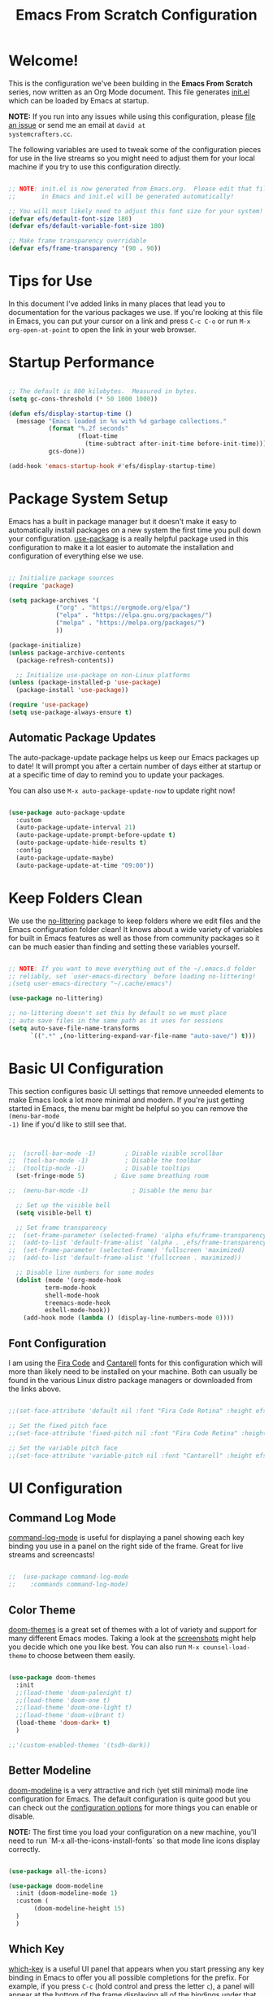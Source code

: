 #+title: Emacs From Scratch Configuration
#+PROPERTY: header-args:emacs-lisp :tangle ./init.el :mkdirp yes

* Welcome!

This is the configuration we've been building in the *Emacs From Scratch* series, now written as an Org Mode document.
This file generates [[file:init.el][init.el]] which can be loaded by Emacs at startup.

*NOTE:* If you run into any issues while using this configuration, please [[https://github.com/daviwil/emacs-from-scratch/issues/new][file an issue]] or send me an email at =david at
systemcrafters.cc=.

The following variables are used to tweak some of the configuration pieces for use in the live streams so you might need
to adjust them for your local machine if you try to use this configuration directly.

#+begin_src emacs-lisp

  ;; NOTE: init.el is now generated from Emacs.org.  Please edit that file
  ;;       in Emacs and init.el will be generated automatically!

  ;; You will most likely need to adjust this font size for your system!
  (defvar efs/default-font-size 180)
  (defvar efs/default-variable-font-size 180)

  ;; Make frame transparency overridable
  (defvar efs/frame-transparency '(90 . 90))

#+end_src

* Tips for Use

In this document I've added links in many places that lead you to documentation for the various packages we use.  If
you're looking at this file in Emacs, you can put your cursor on a link and press =C-c C-o= or run =M-x
org-open-at-point= to open the link in your web browser.

* Startup Performance

#+begin_src emacs-lisp

  ;; The default is 800 kilobytes.  Measured in bytes.
  (setq gc-cons-threshold (* 50 1000 1000))

  (defun efs/display-startup-time ()
    (message "Emacs loaded in %s with %d garbage collections."
             (format "%.2f seconds"
                     (float-time
                       (time-subtract after-init-time before-init-time)))
             gcs-done))

  (add-hook 'emacs-startup-hook #'efs/display-startup-time)

#+end_src

* Package System Setup

Emacs has a built in package manager but it doesn't make it easy to automatically install packages on a new system the
first time you pull down your configuration.  [[https://github.com/jwiegley/use-package][use-package]] is a really helpful package used in this configuration to make
it a lot easier to automate the installation and configuration of everything else we use.

#+begin_src emacs-lisp

  ;; Initialize package sources
  (require 'package)

  (setq package-archives '(
			   ("org" . "https://orgmode.org/elpa/")
			   ("elpa" . "https://elpa.gnu.org/packages/")
			   ("melpa" . "https://melpa.org/packages/")
			   ))

  (package-initialize)
  (unless package-archive-contents
    (package-refresh-contents))

    ;; Initialize use-package on non-Linux platforms
  (unless (package-installed-p 'use-package)
    (package-install 'use-package))

  (require 'use-package)
  (setq use-package-always-ensure t)

#+end_src

** Automatic Package Updates

The auto-package-update package helps us keep our Emacs packages up to date!  It will prompt you after a certain number
of days either at startup or at a specific time of day to remind you to update your packages.

You can also use =M-x auto-package-update-now= to update right now!

#+begin_src emacs-lisp

  (use-package auto-package-update
    :custom
    (auto-package-update-interval 21)
    (auto-package-update-prompt-before-update t)
    (auto-package-update-hide-results t)
    :config
    (auto-package-update-maybe)
    (auto-package-update-at-time "09:00"))

#+end_src

* Keep Folders Clean

We use the [[https://github.com/emacscollective/no-littering/blob/master/no-littering.el][no-littering]] package to keep folders where we edit files and the Emacs configuration folder clean!  It knows
about a wide variety of variables for built in Emacs features as well as those from community packages so it can be much
easier than finding and setting these variables yourself.

#+begin_src emacs-lisp

  ;; NOTE: If you want to move everything out of the ~/.emacs.d folder
  ;; reliably, set `user-emacs-directory` before loading no-littering!
  ;(setq user-emacs-directory "~/.cache/emacs")

  (use-package no-littering)

  ;; no-littering doesn't set this by default so we must place
  ;; auto save files in the same path as it uses for sessions
  (setq auto-save-file-name-transforms
        `((".*" ,(no-littering-expand-var-file-name "auto-save/") t)))

#+end_src

* Basic UI Configuration

This section configures basic UI settings that remove unneeded elements to make Emacs look a lot more minimal and
modern.  If you're just getting started in Emacs, the menu bar might be helpful so you can remove the =(menu-bar-mode
-1)= line if you'd like to still see that.

#+begin_src emacs-lisp


  ;;  (scroll-bar-mode -1)        ; Disable visible scrollbar
  ;;  (tool-bar-mode -1)          ; Disable the toolbar
  ;;  (tooltip-mode -1)           ; Disable tooltips
    (set-fringe-mode 5)        ; Give some breathing room

  ;;  (menu-bar-mode -1)            ; Disable the menu bar

    ;; Set up the visible bell
    (setq visible-bell t)

    ;; Set frame transparency
  ;;  (set-frame-parameter (selected-frame) 'alpha efs/frame-transparency)
  ;;  (add-to-list 'default-frame-alist `(alpha . ,efs/frame-transparency))
  ;;  (set-frame-parameter (selected-frame) 'fullscreen 'maximized)
  ;;  (add-to-list 'default-frame-alist '(fullscreen . maximized))

    ;; Disable line numbers for some modes
    (dolist (mode '(org-mode-hook
		    term-mode-hook
		    shell-mode-hook
		    treemacs-mode-hook
		    eshell-mode-hook))
      (add-hook mode (lambda () (display-line-numbers-mode 0))))

#+end_src

** Font Configuration

I am using the [[https://github.com/tonsky/FiraCode][Fira Code]] and [[https://fonts.google.com/specimen/Cantarell][Cantarell]] fonts for this configuration which will more than likely need to be installed on
your machine.  Both can usually be found in the various Linux distro package managers or downloaded from the links
above.

#+begin_src emacs-lisp :tangle no

;;(set-face-attribute 'default nil :font "Fira Code Retina" :height efs/default-font-size)

;; Set the fixed pitch face
;;(set-face-attribute 'fixed-pitch nil :font "Fira Code Retina" :height efs/default-font-size)

;; Set the variable pitch face
;;(set-face-attribute 'variable-pitch nil :font "Cantarell" :height efs/default-variable-font-size :weight 'regular)

#+end_src

* UI Configuration

** Command Log Mode

[[https://github.com/lewang/command-log-mode][command-log-mode]] is useful for displaying a panel showing each key binding you use in a panel on the right side of the
frame.  Great for live streams and screencasts!

#+begin_src emacs-lisp :tangle no

;;  (use-package command-log-mode
;;    :commands command-log-mode)

#+end_src

** Color Theme

[[https://github.com/hlissner/emacs-doom-themes][doom-themes]] is a great set of themes with a lot of variety and support for many different Emacs modes.  Taking a look at
the [[https://github.com/hlissner/emacs-doom-themes/tree/screenshots][screenshots]] might help you decide which one you like best.  You can also run =M-x counsel-load-theme= to choose
between them easily.

#+begin_src emacs-lisp

  (use-package doom-themes
    :init
    ;;(load-theme 'doom-palenight t)
    ;;(load-theme 'doom-one t)
    ;;(load-theme 'doom-one-light t)
    ;;(load-theme 'doom-vibrant t)
    (load-theme 'doom-dark+ t)
    )

  ;;'(custom-enabled-themes '(tsdh-dark))

#+end_src

** Better Modeline

[[https://github.com/seagle0128/doom-modeline][doom-modeline]] is a very attractive and rich (yet still minimal) mode line configuration for Emacs.  The default
configuration is quite good but you can check out the [[https://github.com/seagle0128/doom-modeline#customize][configuration options]] for more things you can enable or disable.

*NOTE:* The first time you load your configuration on a new machine, you'll need to run `M-x
all-the-icons-install-fonts` so that mode line icons display correctly.

#+begin_src emacs-lisp

  (use-package all-the-icons)

  (use-package doom-modeline
    :init (doom-modeline-mode 1)
    :custom (
	     (doom-modeline-height 15)
    )
    )

#+end_src

** Which Key

[[https://github.com/justbur/emacs-which-key][which-key]] is a useful UI panel that appears when you start pressing any key binding in Emacs to offer you all possible
completions for the prefix.  For example, if you press =C-c= (hold control and press the letter =c=), a panel will
appear at the bottom of the frame displaying all of the bindings under that prefix and which command they run.  This is
very useful for learning the possible key bindings in the mode of your current buffer.

#+begin_src emacs-lisp

  (use-package which-key
    :defer 0
    :diminish which-key-mode
    :config
    (which-key-mode)
    (setq which-key-idle-delay 1))

#+end_src

** Ivy and Counsel

[[https://oremacs.com/swiper/][Ivy]] is an excellent completion framework for Emacs.  It provides a minimal yet powerful selection menu that appears when
you open files, switch buffers, and for many other tasks in Emacs.  Counsel is a customized set of commands to replace
`find-file` with `counsel-find-file`, etc which provide useful commands for each of the default completion commands.

[[https://github.com/Yevgnen/ivy-rich][ivy-rich]] adds extra columns to a few of the Counsel commands to provide more information about each item.

#+begin_src emacs-lisp

  (use-package ivy
    :diminish
    :bind (("C-s" . swiper)
           :map ivy-minibuffer-map
           ("TAB" . ivy-alt-done)
           ("C-l" . ivy-alt-done)
           ("C-j" . ivy-next-line)
           ("C-k" . ivy-previous-line)
           :map ivy-switch-buffer-map
           ("C-k" . ivy-previous-line)
           ("C-l" . ivy-done)
           ("C-d" . ivy-switch-buffer-kill)
           :map ivy-reverse-i-search-map
           ("C-k" . ivy-previous-line)
           ("C-d" . ivy-reverse-i-search-kill))
    :config
    (ivy-mode 1))

  (use-package ivy-rich
    :after ivy
    :init
    (ivy-rich-mode 1))

  (use-package counsel
    :bind (("C-M-j" . 'counsel-switch-buffer)
           :map minibuffer-local-map
           ("C-r" . 'counsel-minibuffer-history))
    :custom
    (counsel-linux-app-format-function #'counsel-linux-app-format-function-name-only)
    :config
    (counsel-mode 1))

#+end_src

*** Improved Candidate Sorting with prescient.el

prescient.el provides some helpful behavior for sorting Ivy completion candidates based on how recently or frequently you
select them.  This can be especially helpful when using =M-x= to run commands that you don't have bound to a key but
still need to access occasionally.

This Prescient configuration is optimized for use in System Crafters videos and streams, check out the [[https://youtu.be/T9kygXveEz0][video on
prescient.el]] for more details on how to configure it!

#+begin_src emacs-lisp

  (use-package ivy-prescient
    :after counsel
    :custom
    (ivy-prescient-enable-filtering nil)
    :config
    ;; Uncomment the following line to have sorting remembered across sessions!
    ;(prescient-persist-mode 1)
    (ivy-prescient-mode 1))

#+end_src

** Helpful Help Commands

[[https://github.com/Wilfred/helpful][Helpful]] adds a lot of very helpful (get it?) information to Emacs' =describe-= command buffers.  For example, if you use
=describe-function=, you will not only get the documentation about the function, you will also see the source code of the
function and where it gets used in other places in the Emacs configuration.  It is very useful for figuring out how
things work in Emacs.

#+begin_src emacs-lisp :tangle no

;;  (use-package helpful
;;    :commands (helpful-callable helpful-variable helpful-command helpful-key)
;;    :custom
;;    (counsel-describe-function-function #'helpful-callable)
;;    (counsel-describe-variable-function #'helpful-variable)
;;    :bind
;;    ([remap describe-function] . counsel-describe-function)
;;    ([remap describe-command] . helpful-command)
;;    ([remap describe-variable] . counsel-describe-variable)
;;    ([remap describe-key] . helpful-key))

#+end_src

** Text Scaling

This is an example of using [[https://github.com/abo-abo/hydra][Hydra]] to design a transient key binding for quickly adjusting the scale of the text on
screen.  We define a hydra that is bound to =C-s t s= and, once activated, =j= and =k= increase and decrease the text
scale.  You can press any other key (or =f= specifically) to exit the transient key map.

#+begin_src emacs-lisp :tangle no

;;  (use-package hydra
;;    :defer t)

;;  (defhydra hydra-text-scale (:timeout 4)
;;    "scale text"
;;    ("j" text-scale-increase "in")
;;    ("k" text-scale-decrease "out")
;;    ("f" nil "finished" :exit t))

;;  (efs/leader-keys
;;    "ts" '(hydra-text-scale/body :which-key "scale text"))

#+end_src

* Org Mode

[[https://orgmode.org/][Org Mode]] is one of the hallmark features of Emacs.  It is a rich document editor, project planner, task and time tracker,
blogging engine, and literate coding utility all wrapped up in one package.

** Better Font Faces

The =efs/org-font-setup= function configures various text faces to tweak the sizes of headings and use variable width
fonts in most cases so that it looks more like we're editing a document in =org-mode=.  We switch back to fixed width
(monospace) fonts for code blocks and tables so that they display correctly.

#+begin_src emacs-lisp :tangle no

;;  (defun efs/org-font-setup ()
;;    ;; Replace list hyphen with dot
;;    (font-lock-add-keywords 'org-mode
;;                            '(("^ *\\([-]\\) "
;;                               (0 (prog1 () (compose-region (match-beginning 1) (match-end 1) "•"))))))

;;    ;; Set faces for heading levels
;;    (dolist (face '((org-level-1 . 1.2)
;;                    (org-level-2 . 1.1)
;;                    (org-level-3 . 1.05)
;;                    (org-level-4 . 1.0)
;;                    (org-level-5 . 1.1)
;;                    (org-level-6 . 1.1)
;;                    (org-level-7 . 1.1)
;;                    (org-level-8 . 1.1)))
;;      (set-face-attribute (car face) nil :font "Cantarell" :weight 'regular :height (cdr face)))

;;    ;; Ensure that anything that should be fixed-pitch in Org files appears that way
;;    (set-face-attribute 'org-block nil    :foreground nil :inherit 'fixed-pitch)
;;    (set-face-attribute 'org-table nil    :inherit 'fixed-pitch)
;;    (set-face-attribute 'org-formula nil  :inherit 'fixed-pitch)
;;    (set-face-attribute 'org-code nil     :inherit '(shadow fixed-pitch))
;;    (set-face-attribute 'org-table nil    :inherit '(shadow fixed-pitch))
;;    (set-face-attribute 'org-verbatim nil :inherit '(shadow fixed-pitch))
;;    (set-face-attribute 'org-special-keyword nil :inherit '(font-lock-comment-face fixed-pitch))
;;    (set-face-attribute 'org-meta-line nil :inherit '(font-lock-comment-face fixed-pitch))
;;    (set-face-attribute 'org-checkbox nil  :inherit 'fixed-pitch)
;;    (set-face-attribute 'line-number nil :inherit 'fixed-pitch)
;;    (set-face-attribute 'line-number-current-line nil :inherit 'fixed-pitch))

#+end_src

** Basic Config

This section contains the basic configuration for =org-mode= plus the configuration for Org agendas and capture
templates.  There's a lot to unpack in here so I'd recommend watching the videos for [[https://youtu.be/VcgjTEa0kU4][Part 5]] and [[https://youtu.be/PNE-mgkZ6HM][Part 6]] for a full
explanation.

#+begin_src emacs-lisp :tangle no

;;  (defun efs/org-mode-setup ()
;;    (org-indent-mode)
;;    (variable-pitch-mode 1)
;;    (visual-line-mode 1))

;;  (use-package org
;;    :pin org
;;    :commands (org-capture org-agenda)
;;    :hook (org-mode . efs/org-mode-setup)
;;    :config
;;    (setq org-ellipsis " ▾")

;;    (setq org-agenda-start-with-log-mode t)
;;    (setq org-log-done 'time)
;;    (setq org-log-into-drawer t)

;;    (setq org-agenda-files
;;          '("~/Projects/Code/emacs-from-scratch/OrgFiles/Tasks.org"
;;            "~/Projects/Code/emacs-from-scratch/OrgFiles/Habits.org"
;;            "~/Projects/Code/emacs-from-scratch/OrgFiles/Birthdays.org"))

;;    (require 'org-habit)
;;    (add-to-list 'org-modules 'org-habit)
;;    (setq org-habit-graph-column 60)

;;    (setq org-todo-keywords
;;      '((sequence "TODO(t)" "NEXT(n)" "|" "DONE(d!)")
;;        (sequence "BACKLOG(b)" "PLAN(p)" "READY(r)" "ACTIVE(a)" "REVIEW(v)" "WAIT(w@/!)" "HOLD(h)" "|" "COMPLETED(c)" "CANC(k@)")))

;;    (setq org-refile-targets
;;      '(("Archive.org" :maxlevel . 1)
;;        ("Tasks.org" :maxlevel . 1)))

    ;; Save Org buffers after refiling!
;;    (advice-add 'org-refile :after 'org-save-all-org-buffers)

;;    (setq org-tag-alist
;;      '((:startgroup)
;;         ; Put mutually exclusive tags here
;;         (:endgroup)
;;         ("@errand" . ?E)
;;         ("@home" . ?H)
;;         ("@work" . ?W)
;;         ("agenda" . ?a)
;;         ("planning" . ?p)
;;         ("publish" . ?P)
;;         ("batch" . ?b)
;;         ("note" . ?n)
;;         ("idea" . ?i)))

    ;; Configure custom agenda views
;;    (setq org-agenda-custom-commands
;;     '(("d" "Dashboard"
;;       ((agenda "" ((org-deadline-warning-days 7)))
;;        (todo "NEXT"
;;          ((org-agenda-overriding-header "Next Tasks")))
;;        (tags-todo "agenda/ACTIVE" ((org-agenda-overriding-header "Active Projects")))))

;;      ("n" "Next Tasks"
;;       ((todo "NEXT"
;;          ((org-agenda-overriding-header "Next Tasks")))))

;;      ("W" "Work Tasks" tags-todo "+work-email")

;;      ;; Low-effort next actions
;;      ("e" tags-todo "+TODO=\"NEXT\"+Effort<15&+Effort>0"
;;       ((org-agenda-overriding-header "Low Effort Tasks")
;;        (org-agenda-max-todos 20)
;;        (org-agenda-files org-agenda-files)))

;;      ("w" "Workflow Status"
;;       ((todo "WAIT"
;;              ((org-agenda-overriding-header "Waiting on External")
;;               (org-agenda-files org-agenda-files)))
;;        (todo "REVIEW"
;;              ((org-agenda-overriding-header "In Review")
;;               (org-agenda-files org-agenda-files)))
;;        (todo "PLAN"
;;              ((org-agenda-overriding-header "In Planning")
;;               (org-agenda-todo-list-sublevels nil)
;;               (org-agenda-files org-agenda-files)))
;;        (todo "BACKLOG"
;;              ((org-agenda-overriding-header "Project Backlog")
;;               (org-agenda-todo-list-sublevels nil)
;;               (org-agenda-files org-agenda-files)))
;;        (todo "READY"
;;              ((org-agenda-overriding-header "Ready for Work")
;;               (org-agenda-files org-agenda-files)))
;;        (todo "ACTIVE"
;;              ((org-agenda-overriding-header "Active Projects")
;;               (org-agenda-files org-agenda-files)))
;;        (todo "COMPLETED"
;;              ((org-agenda-overriding-header "Completed Projects")
;;               (org-agenda-files org-agenda-files)))
;;        (todo "CANC"
;;              ((org-agenda-overriding-header "Cancelled Projects")
;;               (org-agenda-files org-agenda-files)))))))

;;    (setq org-capture-templates
;;      `(("t" "Tasks / Projects")
;;        ("tt" "Task" entry (file+olp "~/Projects/Code/emacs-from-scratch/OrgFiles/Tasks.org" "Inbox")
;;             "* TODO %?\n  %U\n  %a\n  %i" :empty-lines 1)

;;        ("j" "Journal Entries")
;;        ("jj" "Journal" entry
;;             (file+olp+datetree "~/Projects/Code/emacs-from-scratch/OrgFiles/Journal.org")
;;             "\n* %<%I:%M %p> - Journal :journal:\n\n%?\n\n"
;;             ;; ,(dw/read-file-as-string "~/Notes/Templates/Daily.org")
;;             :clock-in :clock-resume
;;             :empty-lines 1)
;;        ("jm" "Meeting" entry
;;             (file+olp+datetree "~/Projects/Code/emacs-from-scratch/OrgFiles/Journal.org")
;;             "* %<%I:%M %p> - %a :meetings:\n\n%?\n\n"
;;             :clock-in :clock-resume
;;             :empty-lines 1)

;;        ("w" "Workflows")
;;        ("we" "Checking Email" entry (file+olp+datetree "~/Projects/Code/emacs-from-scratch/OrgFiles/Journal.org")
;;             "* Checking Email :email:\n\n%?" :clock-in :clock-resume :empty-lines 1)

;;        ("m" "Metrics Capture")
;;        ("mw" "Weight" table-line (file+headline "~/Projects/Code/emacs-from-scratch/OrgFiles/Metrics.org" "Weight")
;;         "| %U | %^{Weight} | %^{Notes} |" :kill-buffer t)))

;;    (define-key global-map (kbd "C-c j")
;;      (lambda () (interactive) (org-capture nil "jj")))

;;    (efs/org-font-setup))

#+end_src

*** Nicer Heading Bullets

[[https://github.com/sabof/org-bullets][org-bullets]] replaces the heading stars in =org-mode= buffers with nicer looking characters that you can control.  Another
option for this is [[https://github.com/integral-dw/org-superstar-mode][org-superstar-mode]] which we may cover in a later video.

#+begin_src emacs-lisp :tangle no

;;  (use-package org-bullets
;;    :hook (org-mode . org-bullets-mode)
;;    :custom
;;    (org-bullets-bullet-list '("◉" "○" "●" "○" "●" "○" "●")))

#+end_src

*** Center Org Buffers

We use [[https://github.com/joostkremers/visual-fill-column][visual-fill-column]] to center =org-mode= buffers for a more pleasing writing experience as it centers the contents
of the buffer horizontally to seem more like you are editing a document.  This is really a matter of personal preference
so you can remove the block below if you don't like the behavior.

#+begin_src emacs-lisp :tangle no

;;  (defun efs/org-mode-visual-fill ()
;;    (setq visual-fill-column-width 100
;;          visual-fill-column-center-text t)
;;    (visual-fill-column-mode 1))

;;  (use-package visual-fill-column
;;    :hook (org-mode . efs/org-mode-visual-fill))

#+end_src

** Configure Babel Languages

To execute or export code in =org-mode= code blocks, you'll need to set up =org-babel-load-languages= for each language
you'd like to use.  [[https://orgmode.org/worg/org-contrib/babel/languages/index.html][This page]] documents all of the languages that you can use with =org-babel=.

#+begin_src emacs-lisp

  (with-eval-after-load 'org
    (org-babel-do-load-languages
	'org-babel-load-languages
	'((emacs-lisp . t)
	(python . t)
	(gnuplot . t)
	(makefile . t)
	(perl . t)
	(ruby . t)
	;;ob-arduino.el must be installed manually
	;;(arduino . t)
	;;Get: File mode specification error: (file-missing Cannot open load file No such file or directory ob-tcl)
	;;(tcl . t)
	)
	)

    (push '("conf-unix" . conf-unix) org-src-lang-modes))

#+end_src

** Structure Templates

Org Mode's [[https://orgmode.org/manual/Structure-Templates.html][structure templates]] feature enables you to quickly
insert code blocks into your Org files in combination with =org-tempo= by typing =<= followed by the template name like
=el= or =py= and then press =TAB=.  For example, to insert an empty =emacs-lisp= block below, you can type =<el= and
press =TAB= to expand into such a block.

You can add more =src= block templates below by copying one of the lines and changing the two strings at the end, the
first to be the template name and the second to contain the name of the language
[[https://orgmode.org/worg/org-contrib/babel/languages.html][as it is known by Org Babel]].

Use C-c C-, to start the template insertion

#+begin_src emacs-lisp

  (with-eval-after-load 'org
    ;; This is needed as of Org 9.2
    (require 'org-tempo)

    (add-to-list 'org-structure-template-alist '("sh" . "src shell"))
    (add-to-list 'org-structure-template-alist '("el" . "src emacs-lisp"))
    (add-to-list 'org-structure-template-alist '("py" . "src python"))
    )

#+end_src

** Auto-tangle Configuration Files

This snippet adds a hook to =org-mode= buffers so that =efs/org-babel-tangle-config= gets executed each time such a
buffer gets saved.  This function checks to see if the file being saved is the Emacs.org file you're looking at right
now, and if so, automatically exports the configuration here to the associated output files.

#+begin_src emacs-lisp

  ;; Automatically tangle our Emacs.org config file when we save it
  (defun efs/org-babel-tangle-config ()
    (when (string-equal (file-name-directory (buffer-file-name))
                        (expand-file-name user-emacs-directory))
      ;; Dynamic scoping to the rescue
      (let ((org-confirm-babel-evaluate nil))
        (org-babel-tangle))))

  (add-hook 'org-mode-hook (lambda () (add-hook 'after-save-hook #'efs/org-babel-tangle-config)))

#+end_src

* Development

** Languages

*** IDE Features with lsp-mode

**** lsp-mode

We use the excellent [[https://emacs-lsp.github.io/lsp-mode/][lsp-mode]] to enable IDE-like functionality for many
different programming languages via "language servers" that speak the
[[https://microsoft.github.io/language-server-protocol/][Language Server Protocol]].  Before trying to set up =lsp-mode=
for a particular language, check out the [[https://emacs-lsp.github.io/lsp-mode/page/languages/][documentation for your
language]] so that you can learn which language servers are available and how to install them.

The =lsp-keymap-prefix= setting enables you to define a prefix for where =lsp-mode='s default keybindings will be added.
I *highly recommend* using the prefix to find out what you can do with =lsp-mode= in a buffer.

The =which-key= integration adds helpful descriptions of the various keys so you should be able to learn a lot just by
pressing =C-c l= in a =lsp-mode= buffer and trying different things that you find there.

#+begin_src emacs-lisp :tangle no

;;  (defun efs/lsp-mode-setup ()
;;    (setq lsp-headerline-breadcrumb-segments '(path-up-to-project file symbols))
;;    (lsp-headerline-breadcrumb-mode))

;;  (use-package lsp-mode
;;    :commands (lsp lsp-deferred)
;;    :hook (lsp-mode . efs/lsp-mode-setup)
;;    :init
;;    (setq lsp-keymap-prefix "C-c l")  ;; Or 'C-l', 's-l'
;;    :config
;;    (lsp-enable-which-key-integration t))

#+end_src

**** lsp-ui

[[https://emacs-lsp.github.io/lsp-ui/][lsp-ui]] is a set of UI enhancements built on top of =lsp-mode= which make Emacs
feel even more like an IDE.  Check out the screenshots on the =lsp-ui= homepage (linked at the beginning of this
paragraph) to see examples of what it can do.

#+begin_src emacs-lisp :tangle no

;;  (use-package lsp-ui
;;    :hook (lsp-mode . lsp-ui-mode)
;;    :custom
;;    (lsp-ui-doc-position 'bottom))

#+end_src

**** lsp-treemacs

[[https://github.com/emacs-lsp/lsp-treemacs][lsp-treemacs]] provides nice tree views for different aspects of your code
like symbols in a file, references of a symbol, or diagnostic messages (errors and warnings) that are found in your code.

Try these commands with =M-x=:

- =lsp-treemacs-symbols= - Show a tree view of the symbols in the current file
- =lsp-treemacs-references= - Show a tree view for the references of the symbol under the cursor
- =lsp-treemacs-error-list= - Show a tree view for the diagnostic messages in the project

This package is built on the [[https://github.com/Alexander-Miller/treemacs][treemacs]] package which might be of some
interest to you if you like to have a file browser at the left side of your screen in your editor.

#+begin_src emacs-lisp :tangle no

;;  (use-package lsp-treemacs
;;    :after lsp)

#+end_src

**** lsp-ivy

[[https://github.com/emacs-lsp/lsp-ivy][lsp-ivy]] integrates Ivy with =lsp-mode= to make it easy to search for things by
name in your code.  When you run these commands, a prompt will appear in the minibuffer allowing you to type part of the
name of a symbol in your code.  Results will be populated in the minibuffer so that you can find what you're looking for
and jump to that location in the code upon selecting the result.

Try these commands with =M-x=:

- =lsp-ivy-workspace-symbol= - Search for a symbol name in the current project workspace
- =lsp-ivy-global-workspace-symbol= - Search for a symbol name in all active project workspaces

#+begin_src emacs-lisp :tangle no

;;  (use-package lsp-ivy
;;    :after lsp)

#+end_src

*** Debugging with dap-mode

[[https://emacs-lsp.github.io/dap-mode/][dap-mode]] is an excellent package for bringing rich debugging capabilities to
Emacs via the [[https://microsoft.github.io/debug-adapter-protocol/][Debug Adapter Protocol]].  You should check out the
[[https://emacs-lsp.github.io/dap-mode/page/configuration/][configuration docs]] to learn how to configure the debugger
for your language.  Also make sure to check out the documentation for the debug adapter to see what configuration
parameters are available to use for your debug templates!

#+begin_src emacs-lisp :tangle no

;;  (use-package dap-mode
;;    ;; Uncomment the config below if you want all UI panes to be hidden by default!
;;    ;; :custom
;;    ;; (lsp-enable-dap-auto-configure nil)
;;    ;; :config
;;    ;; (dap-ui-mode 1)
;;    :commands dap-debug
;;    :config
;;    ;; Set up Node debugging
;;    (require 'dap-node)
;;    (dap-node-setup) ;; Automatically installs Node debug adapter if needed

;;    ;; Bind `C-c l d` to `dap-hydra` for easy access
;;    (general-define-key
;;      :keymaps 'lsp-mode-map
;;      :prefix lsp-keymap-prefix
;;      "d" '(dap-hydra t :wk "debugger")))

#+end_src

*** TypeScript

This is a basic configuration for the TypeScript language so that =.ts= files activate =typescript-mode= when opened.
We're also adding a hook to =typescript-mode-hook= to call =lsp-deferred= so that we activate =lsp-mode= to get LSP
features every time we edit TypeScript code.

#+begin_src emacs-lisp :tangle no

  (use-package typescript-mode
    :mode "\\.ts\\'"
    :hook (typescript-mode . lsp-deferred)
    :config
    (setq typescript-indent-level 2))

#+end_src

*Important note!* For =lsp-mode= to work with TypeScript (and JavaScript) you will need to install a language server on
your machine.  If you have Node.js installed, the easiest way to do that is by running the following command:

#+begin_src shell :tangle no

#npm install -g typescript-language-server typescript

#+end_src

This will install the [[https://github.com/theia-ide/typescript-language-server][typescript-language-server]] and the
TypeScript compiler package.

*** Python

We use =lsp-mode= and =dap-mode= to provide a more complete development environment for Python in Emacs.  Check out
[[https://emacs-lsp.github.io/lsp-mode/page/lsp-pyls/][the =pyls= configuration]] in the =lsp-mode= documentation for
more details.

Make sure you have the =pyls= language server installed before trying =lsp-mode=!

#+begin_src sh :tangle no

#pip install --user "python-language-server[all]"

#+end_src

There are a number of other language servers for Python so if you find that =pyls= doesn't work for you, consult the
=lsp-mode= [[https://emacs-lsp.github.io/lsp-mode/page/languages/][language configuration documentation]] to try the
others!

#+begin_src emacs-lisp

    (use-package python-mode
      :ensure t
      ;;:hook (python-mode . lsp-deferred)
      :custom
      ;; NOTE: Set these if Python 3 is called "python3" on your system!
      ;; (python-shell-interpreter "python3")
      ;; (dap-python-executable "python3")
      (dap-python-debugger 'debugpy)
      :config
      ;;(require 'dap-python)
      )


#+end_src

You can use the pyvenv package to use =virtualenv= environments in Emacs.  The =pyvenv-activate= command should configure
Emacs to cause =lsp-mode= and =dap-mode= to use the virtual environment when they are loaded, just select the path to
your virtual environment before loading your project.

#+begin_src emacs-lisp

  (use-package pyvenv
    :after python-mode
    :config
    (pyvenv-mode 1))

#+end_src

** Company Mode

[[http://company-mode.github.io/][Company Mode]] provides a nicer in-buffer completion interface than
=completion-at-point= which is more reminiscent of what you would expect from an IDE.  We add a simple configuration to
make the keybindings a little more useful (=TAB= now completes the selection and initiates completion at the current
location if needed).

We also use [[https://github.com/sebastiencs/company-box][company-box]] to further enhance the look of the completions
with icons and better overall presentation.

#+begin_src emacs-lisp

  (use-package company
    :after lsp-mode
    :hook (lsp-mode . company-mode)
    :bind (:map company-active-map
	   ("<tab>" . company-complete-selection))
	  (:map lsp-mode-map
	   ("<tab>" . company-indent-or-complete-common))
    :custom
    (company-minimum-prefix-length 1)
    (company-idle-delay 0.0)
    )

  (use-package company-box
    :hook (company-mode . company-box-mode)
    )

#+end_src

** Projectile

[[https://projectile.mx/][Projectile]] is a project management library for Emacs which makes it a lot easier to navigate
around code projects for various languages.  Many packages integrate with Projectile so it's a good idea to have it
installed even if you don't use its commands directly.

#+begin_src emacs-lisp

  (use-package projectile
    :diminish projectile-mode
    :config (projectile-mode)
    :custom ((projectile-completion-system 'ivy))
    :bind-keymap
    ("C-c p" . projectile-command-map)
    :init
    ;; NOTE: Set this to the folder where you keep your Git repos!
    (when (file-directory-p "~/Projects/Code")
      (setq projectile-project-search-path '("~/Projects/Code")))
    (setq projectile-switch-project-action #'projectile-dired))

  (use-package counsel-projectile
    :after projectile
    :config (counsel-projectile-mode))

#+end_src

** Magit

[[https://magit.vc/][Magit]] is the best Git interface I've ever used.  Common Git operations are easy to execute quickly
using Magit's command panel system.

#+begin_src emacs-lisp

  (use-package magit
    :commands magit-status
    :custom
    (magit-display-buffer-function #'magit-display-buffer-same-window-except-diff-v1))

  ;; NOTE: Make sure to configure a GitHub token before using this package!
  ;; - https://magit.vc/manual/forge/Token-Creation.html#Token-Creation
  ;; - https://magit.vc/manual/ghub/Getting-Started.html#Getting-Started
  (use-package forge
    :after magit)

#+end_src

** Commenting

Emacs' built in commenting functionality =comment-dwim= (usually bound to =M-;=) doesn't always comment things in the way
you might expect so we use [[https://github.com/redguardtoo/evil-nerd-commenter][evil-nerd-commenter]] to provide a more
familiar behavior.  I've bound it to =M-/= since other editors sometimes use this binding but you could also replace
Emacs' =M-;= binding with this command.

#+begin_src emacs-lisp

  (use-package evil-nerd-commenter
    :bind ("M-/" . evilnc-comment-or-uncomment-lines)
    )

#+end_src

** Rainbow Delimiters

[[https://github.com/Fanael/rainbow-delimiters][rainbow-delimiters]] is useful in programming modes because it colorizes
nested parentheses and brackets according to their nesting depth.  This makes it a lot easier to visually match
parentheses in Emacs Lisp code without having to count them yourself.

#+begin_src emacs-lisp

(use-package rainbow-delimiters
  :hook (prog-mode . rainbow-delimiters-mode))

#+end_src

* Terminals

** term-mode

=term-mode= is a built-in terminal emulator in Emacs.  Because it is written in Emacs Lisp, you can start using it
immediately with very little configuration.  If you are on Linux or macOS, =term-mode= is a great choice to get started
because it supports fairly complex terminal applications (=htop=, =vim=, etc) and works pretty reliably.  However,
because it is written in Emacs Lisp, it can be slower than other options like =vterm=.  The speed will only be an issue
if you regularly run console apps with a lot of output.

One important thing to understand is =line-mode= versus =char-mode=.  =line-mode= enables you to use normal Emacs
keybindings while moving around in the terminal buffer while =char-mode= sends most of your keypresses to the underlying
terminal.  While using =term-mode=, you will want to be in =char-mode= for any terminal applications that have their own
keybindings.  If you're just in your usual shell, =line-mode= is sufficient and feels more integrated with Emacs.

With =evil-collection= installed, you will automatically switch to =char-mode= when you enter Evil's insert mode (press
=i=).  You will automatically be switched back to =line-mode= when you enter Evil's normal mode (press =ESC=).

Run a terminal with =M-x term!=

*Useful key bindings:*

- =C-c C-p= / =C-c C-n= - go back and forward in the buffer's prompts (also =[[= and =]]= with evil-mode)
- =C-c C-k= - Enter char-mode
- =C-c C-j= - Return to line-mode
- If you have =evil-collection= installed, =term-mode= will enter char mode when you use Evil's Insert mode

#+begin_src emacs-lisp :tangle no

  (use-package term
    :commands term
    :config
    (setq explicit-shell-file-name "zsh") ;; Change this to zsh, etc
    ;;(setq explicit-zsh-args '())         ;; Use 'explicit-<shell>-args for shell-specific args

    ;; Match the default Bash shell prompt.  Update this if you have a custom prompt
    (setq term-prompt-regexp "^[^#$%>\n]*[#$%>] *"))

#+end_src

*** Better term-mode colors

The =eterm-256color= package enhances the output of =term-mode= to enable handling of a wider range of color codes so
that many popular terminal applications look as you would expect them to.  Keep in mind that this package requires
=ncurses= to be installed on your machine so that it has access to the =tic= program.  Most Linux distributions come with
this program installed already so you may not have to do anything extra to use it.

#+begin_src emacs-lisp :tangle no

  (use-package eterm-256color
    :hook (term-mode . eterm-256color-mode))

#+end_src

** vterm

[[https://github.com/akermu/emacs-libvterm/][vterm]] is an improved terminal emulator package which uses a compiled
native module to interact with the underlying terminal applications.  This enables it to be much faster than =term-mode=
and to also provide a more complete terminal emulation experience.

Make sure that you have the [[https://github.com/akermu/emacs-libvterm/#requirements][necessary dependencies]] installed
before trying to use =vterm= because there is a module that will need to be compiled before you can use it successfully.

#+begin_src emacs-lisp :tangle no

;;  (use-package vterm
;;    :commands vterm
;;    :config
;;    (setq term-prompt-regexp "^[^#$%>\n]*[#$%>] *")  ;; Set this to match your custom shell prompt
;;    ;;(setq vterm-shell "zsh")                       ;; Set this to customize the shell to launch
;;    (setq vterm-max-scrollback 10000))

#+end_src

** shell-mode

[[https://www.gnu.org/software/emacs/manual/html_node/emacs/Interactive-Shell.html#Interactive-Shell][shell-mode]] is a
middle ground between =term-mode= and Eshell.  It is *not* a terminal emulator so more complex terminal programs will not
run inside of it.  It does have much better integration with Emacs because all command input in this mode is handled by
Emacs and then sent to the underlying shell once you press Enter.  This means that you can use =evil-mode='s editing
motions on the command line, unlike in the terminal emulator modes above.

*Useful key bindings:*

- =C-c C-p= / =C-c C-n= - go back and forward in the buffer's prompts (also =[[= and =]]= with evil-mode)
- =M-p= / =M-n= - go back and forward in the input history
- =C-c C-u= - delete the current input string backwards up to the cursor
- =counsel-shell-history= - A searchable history of commands typed into the shell

One advantage of =shell-mode= on Windows is that it's the only way to run =cmd.exe=, PowerShell, Git Bash, etc from within Emacs.  Here's an example of how you would set up =shell-mode= to run PowerShell on Windows:

#+begin_src emacs-lisp :tangle no

;;  (when (eq system-type 'windows-nt)
;;    (setq explicit-shell-file-name "powershell.exe")
;;    (setq explicit-powershell.exe-args '()))

#+end_src

** Eshell

[[https://www.gnu.org/software/emacs/manual/html_mono/eshell.html#Contributors-to-Eshell][Eshell]] is Emacs' own shell
implementation written in Emacs Lisp.  It provides you with a cross-platform implementation (even on Windows!) of the
common GNU utilities you would find on Linux and macOS (=ls=, =rm=, =mv=, =grep=, etc).  It also allows you to call Emacs
Lisp functions directly from the shell and you can even set up aliases (like aliasing =vim= to =find-file=).  Eshell is
also an Emacs Lisp REPL which allows you to evaluate full expressions at the shell.

The downsides to Eshell are that it can be harder to configure than other packages due to the particularity of where you
need to set some options for them to go into effect, the lack of shell completions (by default) for some useful things
like Git commands, and that REPL programs sometimes don't work as well.  However, many of these limitations can be dealt
with by good configuration and installing external packages, so don't let that discourage you from trying it!

*Useful key bindings:*

- =C-c C-p= / =C-c C-n= - go back and forward in the buffer's prompts (also =[[= and =]]= with evil-mode)
- =M-p= / =M-n= - go back and forward in the input history
- =C-c C-u= - delete the current input string backwards up to the cursor
- =counsel-esh-history= - A searchable history of commands typed into Eshell

We will be covering Eshell more in future videos highlighting other things you can do with it.

For more thoughts on Eshell, check out these articles by Pierre Neidhardt:
- https://ambrevar.xyz/emacs-eshell/index.html
- https://ambrevar.xyz/emacs-eshell-versus-shell/index.html

#+begin_src emacs-lisp :tangle no

;;  (defun efs/configure-eshell ()
;;    ;; Save command history when commands are entered
;;    (add-hook 'eshell-pre-command-hook 'eshell-save-some-history)

;;    ;; Truncate buffer for performance
;;    (add-to-list 'eshell-output-filter-functions 'eshell-truncate-buffer)

;;    ;; Bind some useful keys for evil-mode
;;    (evil-define-key '(normal insert visual) eshell-mode-map (kbd "C-r") 'counsel-esh-history)
;;    (evil-define-key '(normal insert visual) eshell-mode-map (kbd "<home>") 'eshell-bol)
;;    (evil-normalize-keymaps)

;;    (setq eshell-history-size         10000
;;          eshell-buffer-maximum-lines 10000
;;          eshell-hist-ignoredups t
;;          eshell-scroll-to-bottom-on-input t))

;;  (use-package eshell-git-prompt
;;    :after eshell)

;;  (use-package eshell
;;    :hook (eshell-first-time-mode . efs/configure-eshell)
;;    :config

;;    (with-eval-after-load 'esh-opt
;;      (setq eshell-destroy-buffer-when-process-dies t)
;;      (setq eshell-visual-commands '("htop" "zsh" "vim")))

;;    (eshell-git-prompt-use-theme 'powerline))


#+end_src

* File Management

** Dired

Dired is a built-in file manager for Emacs that does some pretty amazing things!  Here are some key bindings you should
try out:

*** Key Bindings

**** Navigation

*Emacs* / *Evil*
- =n= / =j= - next line
- =p= / =k= - previous line
- =j= / =J= - jump to file in buffer
- =RET= - select file or directory
- =^= - go to parent directory
- =S-RET= / =g O= - Open file in "other" window
- =M-RET= - Show file in other window without focusing (previewing files)
- =g o= (=dired-view-file=) - Open file but in a "preview" mode, close with =q=
- =g= / =g r= Refresh the buffer with =revert-buffer= after changing configuration (and after filesystem changes!)

**** Marking files

- =m= - Marks a file
- =u= - Unmarks a file
- =U= - Unmarks all files in buffer
- =* t= / =t= - Inverts marked files in buffer
- =% m= - Mark files in buffer using regular expression
- =*= - Lots of other auto-marking functions
- =k= / =K= - "Kill" marked items (refresh buffer with =g= / =g r= to get them back)
- Many operations can be done on a single file if there are no active marks!

**** Copying and Renaming files

- =C= - Copy marked files (or if no files are marked, the current file)
- Copying single and multiple files
- =U= - Unmark all files in buffer
- =R= - Rename marked files, renaming multiple is a move!
- =% R= - Rename based on regular expression: =^test= , =old-\&=

*Power command*: =C-x C-q= (=dired-toggle-read-only=) - Makes all file names in the buffer editable directly to rename
them!  Press =Z Z= to confirm renaming or =Z Q= to abort.

**** Deleting files

- =D= - Delete marked file
- =d= - Mark file for deletion
- =x= - Execute deletion for marks
- =delete-by-moving-to-trash= - Move to trash instead of deleting permanently

**** Creating and extracting archives

- =Z= - Compress or uncompress a file or folder to (=.tar.gz=)
- =c= - Compress selection to a specific file
- =dired-compress-files-alist= - Bind compression commands to file extension

**** Other common operations

- =T= - Touch (change timestamp)
- =M= - Change file mode
- =O= - Change file owner
- =G= - Change file group
- =S= - Create a symbolic link to this file
- =L= - Load an Emacs Lisp file into Emacs

*** Configuration

#+begin_src emacs-lisp

    (use-package dired
      :ensure nil
      :commands (dired dired-jump)
      :bind (("C-x C-j" . dired-jump))
;;      ;; macos ls doesn't support --group-directories-first
;;      :custom ((dired-listing-switches "-agho --group-directories-first"))
      :config
;;      (evil-collection-define-key 'normal 'dired-mode-map
;;        "h" 'dired-single-up-directory
;;        "l" 'dired-single-buffer)
      )

    (use-package dired-single
      :commands (dired dired-jump))

    (use-package all-the-icons-dired
      :hook (dired-mode . all-the-icons-dired-mode))

    (use-package dired-open
      :commands (dired dired-jump)
      :config
      ;; Doesn't work as expected!
      ;;(add-to-list 'dired-open-functions #'dired-open-xdg t)
      (setq dired-open-extensions '(("png" . "feh")
				    ("mkv" . "mpv"))))

;;    (use-package dired-hide-dotfiles
;;      :hook (dired-mode . dired-hide-dotfiles-mode)
;;      :config
;;      (evil-collection-define-key 'normal 'dired-mode-map
;;	"H" 'dired-hide-dotfiles-mode))

#+end_src

* Applications

** Some App

This is an example of configuring another non-Emacs application using org-mode.  Not only do we write out the
configuration at =.config/some-app/config=, we also compute the value that gets stored in this configuration from the
Emacs Lisp block above it.

#+NAME: the-value
#+begin_src emacs-lisp :tangle no

  (+ 55 100)

#+end_src

*NOTE*: Set the =:tangle= parameter below to =.config/some-app/config= for this to work!

#+begin_src conf :tangle no :noweb yes

  value=<<the-value()>>

#+end_src

* Runtime Performance

Dial the GC threshold back down so that garbage collection happens more frequently but in less time.

#+begin_src emacs-lisp :tangle no

;;  ;; Make gc pauses faster by decreasing the threshold.
;;  (setq gc-cons-threshold (* 2 1000 1000))

#+end_src

* kcheilman additions

Adding settings which I've been using for *many* years

#+begin_src emacs-lisp

  ;; Makes tab characters in specific mode(s) stand out
  ;; Gotten from http://www.emacswiki.org/emacs/ShowWhiteSpace
  (defface my-extra-whitespace-face
    '((t (:background "dark green")))
    "Used for tabs and such.")
  ;; makes TAB part of my-extra-keywords
  (defvar my-extra-keywords
    '(("\t" . 'my-extra-whitespace-face)))

  ;; To fix: ls does not support --dired; see ‘dired-use-ls-dired’ for more details.
  (setq ls-lisp-use-insert-directory-program nil)
  (require 'ls-lisp)

  (add-to-list 'load-path (expand-file-name ".emacs.d/lisp" "~"))

  (use-package highlight-indent-guides
    :hook (prog-mode . highlight-indent-guides-mode)
    :config
    (setq highlight-indent-guides-method 'character)
    )

  ;; Doesn't seem to be pulling down the latest package from elpa?
  (use-package verilog-mode
    ;;:hook
    ;;(verilog-mode (lambda () ((font-lock-add-keywords nil my-extra-keywords))))
    :config
    (add-to-list 'auto-mode-alist '("\\.v\\'" . verilog-mode))
    (add-to-list 'auto-mode-alist '("\\.sv[hip]?\\'" . verilog-mode))
    (setq verilog-auto-indent-on-newline t)
    (setq vc-display-status t)
    (setq vera-basic-offset 2)
    (setq verilog-auto-indent-on-newline t)
    (setq verilog-auto-lineup (quote declarations))
    (setq verilog-auto-newline nil)
    (setq verilog-indent-begin-after-if t)
    (setq verilog-indent-level 2)
    (setq verilog-indent-level-behavioral 2)
    (setq verilog-indent-level-declaration 2)
    (setq verilog-indent-level-directive 0)
    (setq verilog-indent-level-module 2)
    (setq verilog-case-fold nil)
    (setq verilog-highlight-grouping-keywords t)
    (setq verilog-highlight-p1800-keywords t)
    (setq verilog-library-directories (quote ("." "../include")))
    (setq verilog-library-extensions (quote (".v" ".sv" ".svi" ".svh")))
    ;; Doesn't seem to work!?	
    ;;      (setq verilog-mode-hook
    ;;	(quote
    ;;	((lambda nil
    ;;	    (font-lock-add-keywords nil my-extra-keywords)))))
    )

  (setq inhibit-startup-message t)

  (setq custom-file (expand-file-name ".emacs.d/custom_efs.el" "~"))
  (load-file custom-file)
  ;;'(custom-enabled-themes '(tsdh-dark))

  (setq inhibit-startup-echo-area-message "USERNAME")
  (setq inhibit-startup-screen t)
  (setq fill-column 121)
  ;; Set the shell type for M-x shell
  (setq shell-file-name "/bin/zsh")

  (add-to-list 'auto-mode-alist '("\\funcdir/.*\\'" . sh-mode))

  (column-number-mode)
  (global-display-line-numbers-mode t)

  (setq case-fold-search t)
  (setq case-replace t)
  (setq comment-auto-fill-only-comments t)
  (setq desktop-save-mode t)
  (setq ediff-window-setup-function (quote ediff-setup-windows-plain))
  (setq filladapt-fill-column-tolerance 5)
  (setq global-visual-line-mode t)
  (setq highlight-indent-guides-auto-character-face-perc 20)
  (setq highlight-indent-guides-auto-enabled t)
  (setq highlight-indent-guides-method (quote character))

  (setq id-select-brace-modes
	(quote
	 (c++-mode c-mode java-mode objc-mode perl-mode tcl-mode vera-mode)))

  (setq kill-whole-line t)
  (setq modeline-3d-p t)
  (setq next-screen-context-lines 5)

  (setq paragraph-separate "[ 	]*$\\|[ 	]*\\/\\*+$")
  (setq paragraph-start "\\|[ 	]*$\\|[ 	]*\\*\\/$")
  (setq perl-indent-level 2)
  (setq require-final-newline nil)
  (setq scroll-conservatively 10)
  (setq scroll-step 5)
  (setq sh-basic-offset 2)
  (setq shell-multiple-shells t)
  (setq tab-width 4)
  (setq tcl-indent-level 2)

  ;;(require 'uniquify)
  ;;(setq uniquify-buffer-name-style (quote post-forward-angle-brackets) nil (uniquify))
  ;;  (setq uniquify-separator "|")


  (setq visual-line-fringe-indicators (quote (left-curly-arrow right-curly-arrow)))

  (put 'narrow-to-region 'disabled nil)
  (put 'upcase-region 'disabled nil)
  (put 'downcase-region 'disabled nil)


#+end_src

